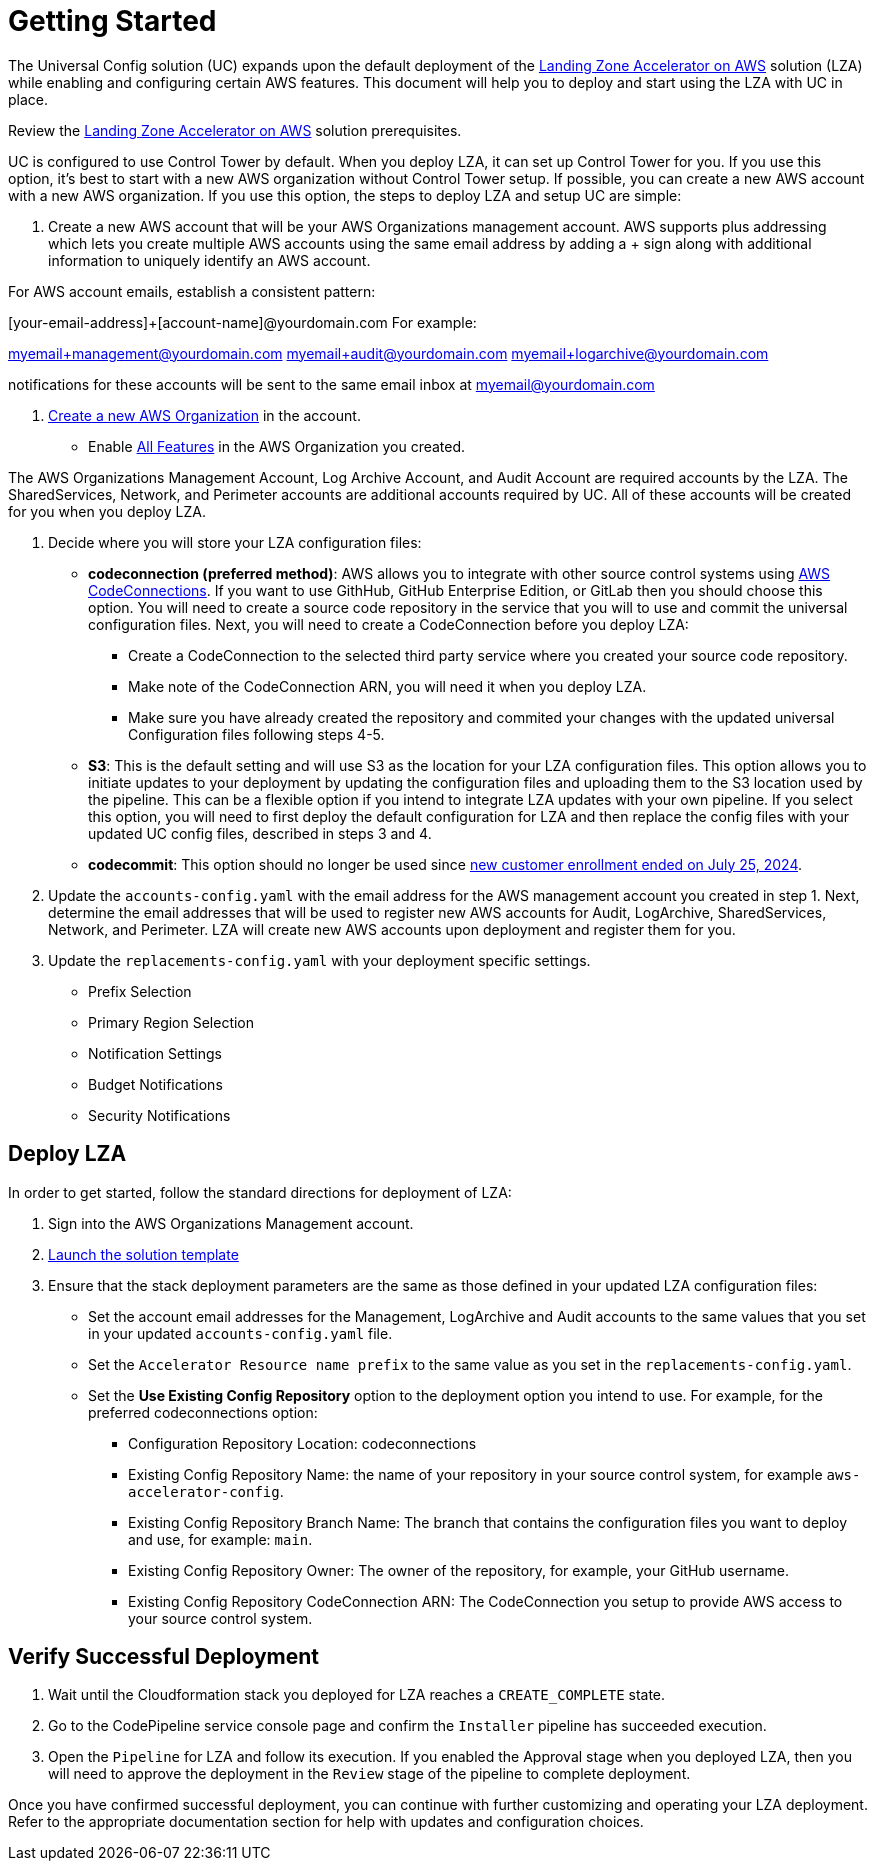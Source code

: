 
= Getting Started

The Universal Config solution (UC) expands upon the default deployment of the link:https://docs.aws.amazon.com/solutions/latest/landing-zone-accelerator-on-aws/prerequisites.html[Landing Zone Accelerator on AWS] solution (LZA) while enabling and configuring certain AWS features.  This document will help you to deploy and start using the LZA with UC in place.


Review the link:https://docs.aws.amazon.com/solutions/latest/landing-zone-accelerator-on-aws/prerequisites.html#for-aws-control-tower-based-installation[Landing Zone Accelerator on AWS] solution prerequisites.

UC is configured to use Control Tower by default.  When you deploy LZA, it can set up Control Tower for you.  If you use this option, it's best to start with a new AWS organization without Control Tower setup.  If possible, you can create a new AWS account with a new AWS organization.  If you use this option, the steps to deploy LZA and setup UC are simple:

1. Create a new AWS account that will be your AWS Organizations management account.  AWS supports plus addressing which lets you create multiple AWS accounts using the same email address by adding a + sign along with additional information to uniquely identify an AWS account.

For AWS account emails, establish a consistent pattern:

[your-email-address]+[account-name]@yourdomain.com For example:

myemail+management@yourdomain.com myemail+audit@yourdomain.com myemail+logarchive@yourdomain.com

notifications for these accounts will be sent to the same email inbox at myemail@yourdomain.com

2.  link:https://docs.aws.amazon.com/organizations/latest/userguide/orgs_manage_org_create.html[Create a new AWS Organization] in the account.
- Enable link:https://docs.aws.amazon.com/organizations/latest/userguide/orgs_manage_org_support-all-features.html[All Features] in the AWS Organization you created.

The AWS Organizations Management Account, Log Archive Account, and Audit Account are required accounts by the LZA.  The SharedServices, Network, and Perimeter accounts are additional accounts required by UC.  All of these accounts will be created for you when you deploy LZA.

3. Decide where you will store your LZA configuration files:
* *codeconnection (preferred method)*:  AWS allows you to integrate with other source control systems using link:https://docs.aws.amazon.com/dtconsole/latest/userguide/welcome-connections.html[AWS CodeConnections].  If you want to use GithHub, GitHub Enterprise Edition, or GitLab then you should choose this option.  You will need to create a source code repository in the service that you will to use and commit the universal configuration files.  Next, you will need to create a CodeConnection before you deploy LZA:
- Create a CodeConnection to the selected third party service where you created your source code repository.
- Make note of the CodeConnection ARN, you will need it when you deploy LZA.
- Make sure you have already created the repository and commited your changes with the updated universal Configuration files following steps 4-5.

* *S3*:  This is the default setting and will use S3 as the location for your LZA configuration files.  This option allows you to initiate updates to your deployment by updating the configuration files and uploading them to the S3 location used by the pipeline.  This can be a flexible option if you intend to integrate LZA updates with your own pipeline.  If you select this option, you will need to first deploy the default configuration for LZA and then replace the config files with your updated UC config files, described in steps 3 and 4.

* *codecommit*:  This option should no longer be used since link:https://aws.amazon.com/blogs/devops/how-to-migrate-your-aws-codecommit-repository-to-another-git-provider/[new customer enrollment ended on July 25, 2024].

4. Update the `accounts-config.yaml` with the email address for the AWS management account you created in step 1.  Next, determine the email addresses that will be used to register new AWS accounts for Audit, LogArchive, SharedServices, Network, and Perimeter.  LZA will create new AWS accounts upon deployment and register them for you.

5. Update the `replacements-config.yaml` with your deployment specific settings.

- Prefix Selection
- Primary Region Selection
- Notification Settings
- Budget Notifications
- Security Notifications



== Deploy LZA
In order to get started, follow the standard directions for deployment of LZA:

1.  Sign into the AWS Organizations Management account.
2.  link:https://docs.aws.amazon.com/solutions/latest/landing-zone-accelerator-on-aws/step-1.-launch-the-stack.html[Launch the solution template]
3. Ensure that the stack deployment parameters are the same as those defined in your updated LZA configuration files:
- Set the account email addresses for the Management, LogArchive and Audit accounts to the same values that you set in your updated `accounts-config.yaml` file.
- Set the `Accelerator Resource name prefix` to the same value as you set in the `replacements-config.yaml`.
- Set the *Use Existing Config Repository* option to the deployment option you intend to use.  For example, for the preferred codeconnections option:
* Configuration Repository Location: codeconnections
* Existing Config Repository Name:  the name of your repository in your source control system, for example `aws-accelerator-config`.
* Existing Config Repository Branch Name:  The branch that contains the configuration files you want to deploy and use, for example: `main`.
* Existing Config Repository Owner:  The owner of the repository, for example, your GitHub username.
* Existing Config Repository CodeConnection ARN:  The CodeConnection you setup to provide AWS access to your source control system.

== Verify Successful Deployment
1. Wait until the Cloudformation stack you deployed for LZA reaches a `CREATE_COMPLETE` state.
2. Go to the CodePipeline service console page and confirm the `Installer` pipeline has succeeded execution.
3. Open the `Pipeline` for LZA and follow its execution.  If you enabled the Approval stage when you deployed LZA, then you will need to approve the deployment in the `Review` stage of the pipeline to complete deployment.

Once you have confirmed successful deployment, you can continue with further customizing and operating your LZA deployment.  Refer to the appropriate documentation section for help with updates and configuration choices.
